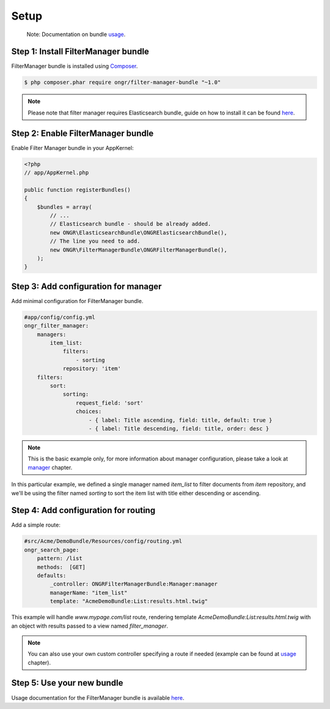 Setup
===========================

    Note: Documentation on bundle `usage <usage.html>`__.

Step 1: Install FilterManager bundle
------------------------------------

FilterManager bundle is installed using `Composer <https://getcomposer.org>`__.

.. code-block:: bash

    $ php composer.phar require ongr/filter-manager-bundle "~1.0"

.. note:: Please note that filter manager requires Elasticsearch bundle, guide on how to install it can be found `here <http://ongr.readthedocs.org/en/latest/components/ElasticsearchBundle/setup.html>`__.

Step 2: Enable FilterManager bundle
-----------------------------------

Enable Filter Manager bundle in your AppKernel:

.. code-block:: php

    <?php
    // app/AppKernel.php

    public function registerBundles()
    {
        $bundles = array(
            // ...
            // Elasticsearch bundle - should be already added.
            new ONGR\ElasticsearchBundle\ONGRElasticsearchBundle(),
            // The line you need to add.
            new ONGR\FilterManagerBundle\ONGRFilterManagerBundle(),
        );
    }

..

Step 3: Add configuration for manager
-------------------------------------

Add minimal configuration for FilterManager bundle.

.. code-block:: yaml

    #app/config/config.yml
    ongr_filter_manager:
        managers:
            item_list:
                filters:
                    - sorting
                repository: 'item'
        filters:
            sort:
                sorting:
                    request_field: 'sort'
                    choices:
                        - { label: Title ascending, field: title, default: true }
                        - { label: Title descending, field: title, order: desc }

..


.. note:: This is the basic example only, for more information about manager configuration, please take a look at `manager <manager.html>`__ chapter.

In this particular example, we defined a single manager named `item_list` to filter documents from `item` repository,
and we'll be using the filter named `sorting` to sort the item list with title either descending or ascending.


Step 4: Add configuration for routing
-------------------------------------

Add a simple route:

.. code-block:: yaml

    #src/Acme/DemoBundle/Resources/config/routing.yml
    ongr_search_page:
        pattern: /list
        methods:  [GET]
        defaults:
            _controller: ONGRFilterManagerBundle:Manager:manager
            managerName: "item_list"
            template: "AcmeDemoBundle:List:results.html.twig"

..

This example will handle `www.mypage.com/list` route, rendering template `AcmeDemoBundle:List:results.html.twig` with an object with results passed to a view named `filter_manager`.

.. note:: You can also use your own custom controller specifying a route if needed (example can be found at `usage <usage.html>`__ chapter).

Step 5: Use your new bundle
---------------------------

Usage documentation for the FilterManager bundle is available `here <usage.html>`__.

